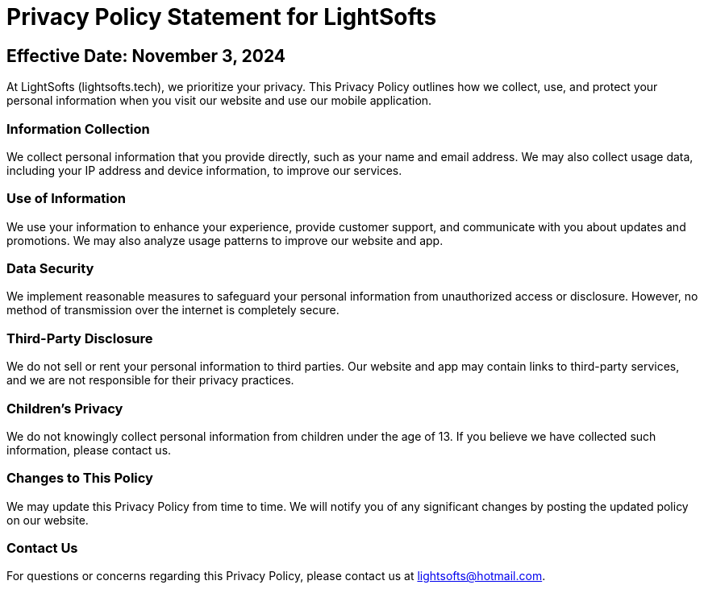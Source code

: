 
:!last-update-label:
:nofooter:
= Privacy Policy Statement for LightSofts

==  Effective Date: November 3, 2024

At LightSofts (lightsofts.tech), we prioritize your privacy. This Privacy Policy outlines how we collect, use, and protect your personal information when you visit our website and use our mobile application.

=== Information Collection
We collect personal information that you provide directly, such as your name and email address. We may also collect usage data, including your IP address and device information, to improve our services.

===  Use of Information
We use your information to enhance your experience, provide customer support, and communicate with you about updates and promotions. We may also analyze usage patterns to improve our website and app.

===  Data Security
We implement reasonable measures to safeguard your personal information from unauthorized access or disclosure. However, no method of transmission over the internet is completely secure.

===  Third-Party Disclosure
We do not sell or rent your personal information to third parties. Our website and app may contain links to third-party services, and we are not responsible for their privacy practices.

===  Children's Privacy
We do not knowingly collect personal information from children under the age of 13. If you believe we have collected such information, please contact us.

===  Changes to This Policy
We may update this Privacy Policy from time to time. We will notify you of any significant changes by posting the updated policy on our website.

===  Contact Us
For questions or concerns regarding this Privacy Policy, please contact us at lightsofts@hotmail.com.

